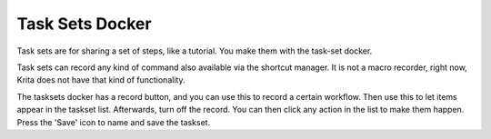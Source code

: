.. meta::
   :description:
        Overview of the task sets docker.

.. metadata-placeholder

   :authors: - Wolthera van Hövell tot Westerflier <griffinvalley@gmail.com>
             - Scott Petrovic
             - Raghavendra Kamath <raghavendr.raghu@gmail.com>
   :license: GNU free documentation license 1.3 or later.

.. _task_sets_docker:

================
Task Sets Docker
================

Task sets are for sharing a set of steps, like a tutorial. You make them with the task-set docker.

.. image:: /images/dockers/Task-set.png

Task sets can record any kind of command also available via the shortcut manager. It is not a macro recorder, right now, Krita does not have that kind of functionality.

The tasksets docker has a record button, and you can use this to record a certain workflow. Then use this to let items appear in the taskset list. Afterwards, turn off the record. You can then click any action in the list to make them happen. Press the 'Save' icon to name and save the taskset.
